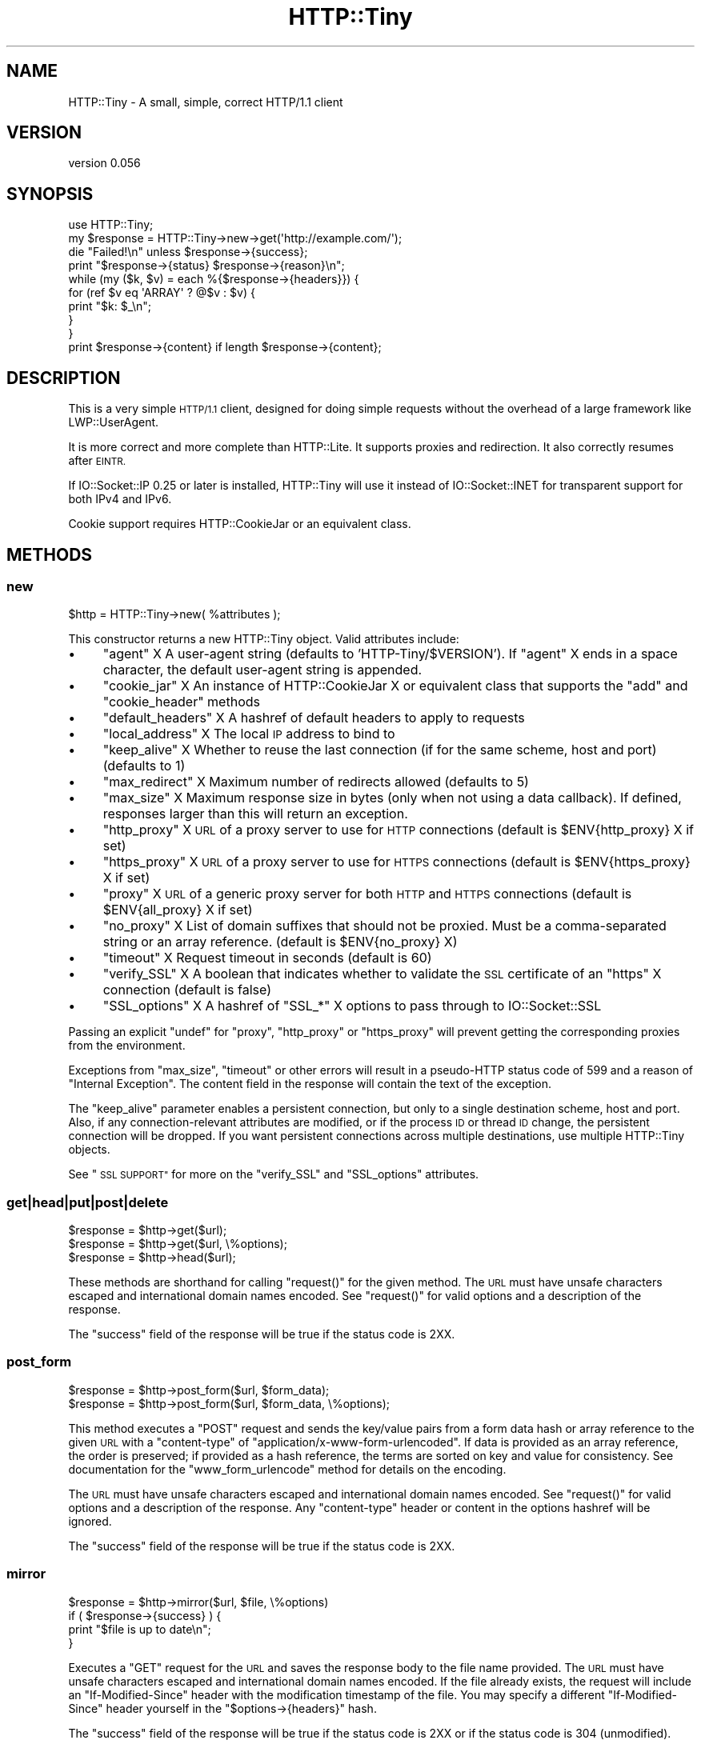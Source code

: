 .\" Automatically generated by Pod::Man 4.07 (Pod::Simple 3.32)
.\"
.\" Standard preamble:
.\" ========================================================================
.de Sp \" Vertical space (when we can't use .PP)
.if t .sp .5v
.if n .sp
..
.de Vb \" Begin verbatim text
.ft CW
.nf
.ne \\$1
..
.de Ve \" End verbatim text
.ft R
.fi
..
.\" Set up some character translations and predefined strings.  \*(-- will
.\" give an unbreakable dash, \*(PI will give pi, \*(L" will give a left
.\" double quote, and \*(R" will give a right double quote.  \*(C+ will
.\" give a nicer C++.  Capital omega is used to do unbreakable dashes and
.\" therefore won't be available.  \*(C` and \*(C' expand to `' in nroff,
.\" nothing in troff, for use with C<>.
.tr \(*W-
.ds C+ C\v'-.1v'\h'-1p'\s-2+\h'-1p'+\s0\v'.1v'\h'-1p'
.ie n \{\
.    ds -- \(*W-
.    ds PI pi
.    if (\n(.H=4u)&(1m=24u) .ds -- \(*W\h'-12u'\(*W\h'-12u'-\" diablo 10 pitch
.    if (\n(.H=4u)&(1m=20u) .ds -- \(*W\h'-12u'\(*W\h'-8u'-\"  diablo 12 pitch
.    ds L" ""
.    ds R" ""
.    ds C` ""
.    ds C' ""
'br\}
.el\{\
.    ds -- \|\(em\|
.    ds PI \(*p
.    ds L" ``
.    ds R" ''
.    ds C`
.    ds C'
'br\}
.\"
.\" Escape single quotes in literal strings from groff's Unicode transform.
.ie \n(.g .ds Aq \(aq
.el       .ds Aq '
.\"
.\" If the F register is >0, we'll generate index entries on stderr for
.\" titles (.TH), headers (.SH), subsections (.SS), items (.Ip), and index
.\" entries marked with X<> in POD.  Of course, you'll have to process the
.\" output yourself in some meaningful fashion.
.\"
.\" Avoid warning from groff about undefined register 'F'.
.de IX
..
.if !\nF .nr F 0
.if \nF>0 \{\
.    de IX
.    tm Index:\\$1\t\\n%\t"\\$2"
..
.    if !\nF==2 \{\
.        nr % 0
.        nr F 2
.    \}
.\}
.\"
.\" Accent mark definitions (@(#)ms.acc 1.5 88/02/08 SMI; from UCB 4.2).
.\" Fear.  Run.  Save yourself.  No user-serviceable parts.
.    \" fudge factors for nroff and troff
.if n \{\
.    ds #H 0
.    ds #V .8m
.    ds #F .3m
.    ds #[ \f1
.    ds #] \fP
.\}
.if t \{\
.    ds #H ((1u-(\\\\n(.fu%2u))*.13m)
.    ds #V .6m
.    ds #F 0
.    ds #[ \&
.    ds #] \&
.\}
.    \" simple accents for nroff and troff
.if n \{\
.    ds ' \&
.    ds ` \&
.    ds ^ \&
.    ds , \&
.    ds ~ ~
.    ds /
.\}
.if t \{\
.    ds ' \\k:\h'-(\\n(.wu*8/10-\*(#H)'\'\h"|\\n:u"
.    ds ` \\k:\h'-(\\n(.wu*8/10-\*(#H)'\`\h'|\\n:u'
.    ds ^ \\k:\h'-(\\n(.wu*10/11-\*(#H)'^\h'|\\n:u'
.    ds , \\k:\h'-(\\n(.wu*8/10)',\h'|\\n:u'
.    ds ~ \\k:\h'-(\\n(.wu-\*(#H-.1m)'~\h'|\\n:u'
.    ds / \\k:\h'-(\\n(.wu*8/10-\*(#H)'\z\(sl\h'|\\n:u'
.\}
.    \" troff and (daisy-wheel) nroff accents
.ds : \\k:\h'-(\\n(.wu*8/10-\*(#H+.1m+\*(#F)'\v'-\*(#V'\z.\h'.2m+\*(#F'.\h'|\\n:u'\v'\*(#V'
.ds 8 \h'\*(#H'\(*b\h'-\*(#H'
.ds o \\k:\h'-(\\n(.wu+\w'\(de'u-\*(#H)/2u'\v'-.3n'\*(#[\z\(de\v'.3n'\h'|\\n:u'\*(#]
.ds d- \h'\*(#H'\(pd\h'-\w'~'u'\v'-.25m'\f2\(hy\fP\v'.25m'\h'-\*(#H'
.ds D- D\\k:\h'-\w'D'u'\v'-.11m'\z\(hy\v'.11m'\h'|\\n:u'
.ds th \*(#[\v'.3m'\s+1I\s-1\v'-.3m'\h'-(\w'I'u*2/3)'\s-1o\s+1\*(#]
.ds Th \*(#[\s+2I\s-2\h'-\w'I'u*3/5'\v'-.3m'o\v'.3m'\*(#]
.ds ae a\h'-(\w'a'u*4/10)'e
.ds Ae A\h'-(\w'A'u*4/10)'E
.    \" corrections for vroff
.if v .ds ~ \\k:\h'-(\\n(.wu*9/10-\*(#H)'\s-2\u~\d\s+2\h'|\\n:u'
.if v .ds ^ \\k:\h'-(\\n(.wu*10/11-\*(#H)'\v'-.4m'^\v'.4m'\h'|\\n:u'
.    \" for low resolution devices (crt and lpr)
.if \n(.H>23 .if \n(.V>19 \
\{\
.    ds : e
.    ds 8 ss
.    ds o a
.    ds d- d\h'-1'\(ga
.    ds D- D\h'-1'\(hy
.    ds th \o'bp'
.    ds Th \o'LP'
.    ds ae ae
.    ds Ae AE
.\}
.rm #[ #] #H #V #F C
.\" ========================================================================
.\"
.IX Title "HTTP::Tiny 3pm"
.TH HTTP::Tiny 3pm "2017-06-30" "perl v5.24.2" "Perl Programmers Reference Guide"
.\" For nroff, turn off justification.  Always turn off hyphenation; it makes
.\" way too many mistakes in technical documents.
.if n .ad l
.nh
.SH "NAME"
HTTP::Tiny \- A small, simple, correct HTTP/1.1 client
.SH "VERSION"
.IX Header "VERSION"
version 0.056
.SH "SYNOPSIS"
.IX Header "SYNOPSIS"
.Vb 1
\&    use HTTP::Tiny;
\&
\&    my $response = HTTP::Tiny\->new\->get(\*(Aqhttp://example.com/\*(Aq);
\&
\&    die "Failed!\en" unless $response\->{success};
\&
\&    print "$response\->{status} $response\->{reason}\en";
\&
\&    while (my ($k, $v) = each %{$response\->{headers}}) {
\&        for (ref $v eq \*(AqARRAY\*(Aq ? @$v : $v) {
\&            print "$k: $_\en";
\&        }
\&    }
\&
\&    print $response\->{content} if length $response\->{content};
.Ve
.SH "DESCRIPTION"
.IX Header "DESCRIPTION"
This is a very simple \s-1HTTP/1.1\s0 client, designed for doing simple
requests without the overhead of a large framework like LWP::UserAgent.
.PP
It is more correct and more complete than HTTP::Lite.  It supports
proxies and redirection.  It also correctly resumes after \s-1EINTR.\s0
.PP
If IO::Socket::IP 0.25 or later is installed, HTTP::Tiny will use it instead
of IO::Socket::INET for transparent support for both IPv4 and IPv6.
.PP
Cookie support requires HTTP::CookieJar or an equivalent class.
.SH "METHODS"
.IX Header "METHODS"
.SS "new"
.IX Subsection "new"
.Vb 1
\&    $http = HTTP::Tiny\->new( %attributes );
.Ve
.PP
This constructor returns a new HTTP::Tiny object.  Valid attributes include:
.IP "\(bu" 4
\&\f(CW\*(C`agent\*(C'\fR X A user-agent string (defaults to 'HTTP\-Tiny/$VERSION'). If \f(CW\*(C`agent\*(C'\fR X ends in a space character, the default user-agent string is appended.
.IP "\(bu" 4
\&\f(CW\*(C`cookie_jar\*(C'\fR X An instance of HTTP::CookieJar X or equivalent class that supports the \f(CW\*(C`add\*(C'\fR and \f(CW\*(C`cookie_header\*(C'\fR methods
.IP "\(bu" 4
\&\f(CW\*(C`default_headers\*(C'\fR X A hashref of default headers to apply to requests
.IP "\(bu" 4
\&\f(CW\*(C`local_address\*(C'\fR X The local \s-1IP\s0 address to bind to
.IP "\(bu" 4
\&\f(CW\*(C`keep_alive\*(C'\fR X Whether to reuse the last connection (if for the same scheme, host and port) (defaults to 1)
.IP "\(bu" 4
\&\f(CW\*(C`max_redirect\*(C'\fR X Maximum number of redirects allowed (defaults to 5)
.IP "\(bu" 4
\&\f(CW\*(C`max_size\*(C'\fR X Maximum response size in bytes (only when not using a data callback).  If defined, responses larger than this will return an exception.
.IP "\(bu" 4
\&\f(CW\*(C`http_proxy\*(C'\fR X \s-1URL\s0 of a proxy server to use for \s-1HTTP\s0 connections (default is \f(CW$ENV{http_proxy}\fR X if set)
.IP "\(bu" 4
\&\f(CW\*(C`https_proxy\*(C'\fR X \s-1URL\s0 of a proxy server to use for \s-1HTTPS\s0 connections (default is \f(CW$ENV{https_proxy}\fR X if set)
.IP "\(bu" 4
\&\f(CW\*(C`proxy\*(C'\fR X \s-1URL\s0 of a generic proxy server for both \s-1HTTP\s0 and \s-1HTTPS\s0 connections (default is \f(CW$ENV{all_proxy}\fR X if set)
.IP "\(bu" 4
\&\f(CW\*(C`no_proxy\*(C'\fR X List of domain suffixes that should not be proxied.  Must be a comma-separated string or an array reference. (default is \f(CW$ENV{no_proxy}\fR X)
.IP "\(bu" 4
\&\f(CW\*(C`timeout\*(C'\fR X Request timeout in seconds (default is 60)
.IP "\(bu" 4
\&\f(CW\*(C`verify_SSL\*(C'\fR X A boolean that indicates whether to validate the \s-1SSL\s0 certificate of an \f(CW\*(C`https\*(C'\fR X connection (default is false)
.IP "\(bu" 4
\&\f(CW\*(C`SSL_options\*(C'\fR X A hashref of \f(CW\*(C`SSL_*\*(C'\fR X options to pass through to IO::Socket::SSL
.PP
Passing an explicit \f(CW\*(C`undef\*(C'\fR for \f(CW\*(C`proxy\*(C'\fR, \f(CW\*(C`http_proxy\*(C'\fR or \f(CW\*(C`https_proxy\*(C'\fR will
prevent getting the corresponding proxies from the environment.
.PP
Exceptions from \f(CW\*(C`max_size\*(C'\fR, \f(CW\*(C`timeout\*(C'\fR or other errors will result in a
pseudo-HTTP status code of 599 and a reason of \*(L"Internal Exception\*(R". The
content field in the response will contain the text of the exception.
.PP
The \f(CW\*(C`keep_alive\*(C'\fR parameter enables a persistent connection, but only to a
single destination scheme, host and port.  Also, if any connection-relevant
attributes are modified, or if the process \s-1ID\s0 or thread \s-1ID\s0 change, the
persistent connection will be dropped.  If you want persistent connections
across multiple destinations, use multiple HTTP::Tiny objects.
.PP
See \*(L"\s-1SSL SUPPORT\*(R"\s0 for more on the \f(CW\*(C`verify_SSL\*(C'\fR and \f(CW\*(C`SSL_options\*(C'\fR attributes.
.SS "get|head|put|post|delete"
.IX Subsection "get|head|put|post|delete"
.Vb 3
\&    $response = $http\->get($url);
\&    $response = $http\->get($url, \e%options);
\&    $response = $http\->head($url);
.Ve
.PP
These methods are shorthand for calling \f(CW\*(C`request()\*(C'\fR for the given method.  The
\&\s-1URL\s0 must have unsafe characters escaped and international domain names encoded.
See \f(CW\*(C`request()\*(C'\fR for valid options and a description of the response.
.PP
The \f(CW\*(C`success\*(C'\fR field of the response will be true if the status code is 2XX.
.SS "post_form"
.IX Subsection "post_form"
.Vb 2
\&    $response = $http\->post_form($url, $form_data);
\&    $response = $http\->post_form($url, $form_data, \e%options);
.Ve
.PP
This method executes a \f(CW\*(C`POST\*(C'\fR request and sends the key/value pairs from a
form data hash or array reference to the given \s-1URL\s0 with a \f(CW\*(C`content\-type\*(C'\fR of
\&\f(CW\*(C`application/x\-www\-form\-urlencoded\*(C'\fR.  If data is provided as an array
reference, the order is preserved; if provided as a hash reference, the terms
are sorted on key and value for consistency.  See documentation for the
\&\f(CW\*(C`www_form_urlencode\*(C'\fR method for details on the encoding.
.PP
The \s-1URL\s0 must have unsafe characters escaped and international domain names
encoded.  See \f(CW\*(C`request()\*(C'\fR for valid options and a description of the response.
Any \f(CW\*(C`content\-type\*(C'\fR header or content in the options hashref will be ignored.
.PP
The \f(CW\*(C`success\*(C'\fR field of the response will be true if the status code is 2XX.
.SS "mirror"
.IX Subsection "mirror"
.Vb 4
\&    $response = $http\->mirror($url, $file, \e%options)
\&    if ( $response\->{success} ) {
\&        print "$file is up to date\en";
\&    }
.Ve
.PP
Executes a \f(CW\*(C`GET\*(C'\fR request for the \s-1URL\s0 and saves the response body to the file
name provided.  The \s-1URL\s0 must have unsafe characters escaped and international
domain names encoded.  If the file already exists, the request will include an
\&\f(CW\*(C`If\-Modified\-Since\*(C'\fR header with the modification timestamp of the file.  You
may specify a different \f(CW\*(C`If\-Modified\-Since\*(C'\fR header yourself in the \f(CW\*(C`$options\->{headers}\*(C'\fR hash.
.PP
The \f(CW\*(C`success\*(C'\fR field of the response will be true if the status code is 2XX
or if the status code is 304 (unmodified).
.PP
If the file was modified and the server response includes a properly
formatted \f(CW\*(C`Last\-Modified\*(C'\fR header, the file modification time will
be updated accordingly.
.SS "request"
.IX Subsection "request"
.Vb 2
\&    $response = $http\->request($method, $url);
\&    $response = $http\->request($method, $url, \e%options);
.Ve
.PP
Executes an \s-1HTTP\s0 request of the given method type ('\s-1GET\s0', '\s-1HEAD\s0', '\s-1POST\s0',
\&'\s-1PUT\s0', etc.) on the given \s-1URL. \s0 The \s-1URL\s0 must have unsafe characters escaped and
international domain names encoded.
.PP
If the \s-1URL\s0 includes a \*(L"user:password\*(R" stanza, they will be used for Basic-style
authorization headers.  (Authorization headers will not be included in a
redirected request.) For example:
.PP
.Vb 1
\&    $http\->request(\*(AqGET\*(Aq, \*(Aqhttp://Aladdin:open sesame@example.com/\*(Aq);
.Ve
.PP
If the \*(L"user:password\*(R" stanza contains reserved characters, they must
be percent-escaped:
.PP
.Vb 1
\&    $http\->request(\*(AqGET\*(Aq, \*(Aqhttp://john%40example.com:password@example.com/\*(Aq);
.Ve
.PP
A hashref of options may be appended to modify the request.
.PP
Valid options are:
.IP "\(bu" 4
\&\f(CW\*(C`headers\*(C'\fR X A hashref containing headers to include with the request.  If the value for a header is an array reference, the header will be output multiple times with each value in the array.  These headers over-write any default headers.
.IP "\(bu" 4
\&\f(CW\*(C`content\*(C'\fR X A scalar to include as the body of the request \s-1OR\s0 a code reference that will be called iteratively to produce the body of the request
.IP "\(bu" 4
\&\f(CW\*(C`trailer_callback\*(C'\fR X A code reference that will be called if it exists to provide a hashref of trailing headers (only used with chunked transfer-encoding)
.IP "\(bu" 4
\&\f(CW\*(C`data_callback\*(C'\fR X A code reference that will be called for each chunks of the response body received.
.PP
The \f(CW\*(C`Host\*(C'\fR header is generated from the \s-1URL\s0 in accordance with \s-1RFC 2616. \s0 It
is a fatal error to specify \f(CW\*(C`Host\*(C'\fR in the \f(CW\*(C`headers\*(C'\fR option.  Other headers
may be ignored or overwritten if necessary for transport compliance.
.PP
If the \f(CW\*(C`content\*(C'\fR option is a code reference, it will be called iteratively
to provide the content body of the request.  It should return the empty
string or undef when the iterator is exhausted.
.PP
If the \f(CW\*(C`content\*(C'\fR option is the empty string, no \f(CW\*(C`content\-type\*(C'\fR or
\&\f(CW\*(C`content\-length\*(C'\fR headers will be generated.
.PP
If the \f(CW\*(C`data_callback\*(C'\fR option is provided, it will be called iteratively until
the entire response body is received.  The first argument will be a string
containing a chunk of the response body, the second argument will be the
in-progress response hash reference, as described below.  (This allows
customizing the action of the callback based on the \f(CW\*(C`status\*(C'\fR or \f(CW\*(C`headers\*(C'\fR
received prior to the content body.)
.PP
The \f(CW\*(C`request\*(C'\fR method returns a hashref containing the response.  The hashref
will have the following keys:
.IP "\(bu" 4
\&\f(CW\*(C`success\*(C'\fR X Boolean indicating whether the operation returned a 2XX status code
.IP "\(bu" 4
\&\f(CW\*(C`url\*(C'\fR X \s-1URL\s0 that provided the response. This is the \s-1URL\s0 of the request unless there were redirections, in which case it is the last \s-1URL\s0 queried in a redirection chain
.IP "\(bu" 4
\&\f(CW\*(C`status\*(C'\fR X The \s-1HTTP\s0 status code of the response
.IP "\(bu" 4
\&\f(CW\*(C`reason\*(C'\fR X The response phrase returned by the server
.IP "\(bu" 4
\&\f(CW\*(C`content\*(C'\fR X The body of the response.  If the response does not have any content or if a data callback is provided to consume the response body, this will be the empty string
.IP "\(bu" 4
\&\f(CW\*(C`headers\*(C'\fR X A hashref of header fields.  All header field names will be normalized to be lower case. If a header is repeated, the value will be an arrayref; it will otherwise be a scalar string containing the value
.PP
On an exception during the execution of the request, the \f(CW\*(C`status\*(C'\fR field will
contain 599, and the \f(CW\*(C`content\*(C'\fR field will contain the text of the exception.
.SS "www_form_urlencode"
.IX Subsection "www_form_urlencode"
.Vb 2
\&    $params = $http\->www_form_urlencode( $data );
\&    $response = $http\->get("http://example.com/query?$params");
.Ve
.PP
This method converts the key/value pairs from a data hash or array reference
into a \f(CW\*(C`x\-www\-form\-urlencoded\*(C'\fR string.  The keys and values from the data
reference will be \s-1UTF\-8\s0 encoded and escaped per \s-1RFC 3986. \s0 If a value is an
array reference, the key will be repeated with each of the values of the array
reference.  If data is provided as a hash reference, the key/value pairs in the
resulting string will be sorted by key and value for consistent ordering.
.SS "can_ssl"
.IX Subsection "can_ssl"
.Vb 3
\&    $ok         = HTTP::Tiny\->can_ssl;
\&    ($ok, $why) = HTTP::Tiny\->can_ssl;
\&    ($ok, $why) = $http\->can_ssl;
.Ve
.PP
Indicates if \s-1SSL\s0 support is available.  When called as a class object, it
checks for the correct version of Net::SSLeay and IO::Socket::SSL.
When called as an object methods, if \f(CW\*(C`SSL_verify\*(C'\fR is true or if \f(CW\*(C`SSL_verify_mode\*(C'\fR
is set in \f(CW\*(C`SSL_options\*(C'\fR, it checks that a \s-1CA\s0 file is available.
.PP
In scalar context, returns a boolean indicating if \s-1SSL\s0 is available.
In list context, returns the boolean and a (possibly multi-line) string of
errors indicating why \s-1SSL\s0 isn't available.
.SH "SSL SUPPORT"
.IX Header "SSL SUPPORT"
Direct \f(CW\*(C`https\*(C'\fR connections are supported only if IO::Socket::SSL 1.56 or
greater and Net::SSLeay 1.49 or greater are installed. An exception will be
thrown if new enough versions of these modules are not installed or if the \s-1SSL\s0
encryption fails. You can also use \f(CW\*(C`HTTP::Tiny::can_ssl()\*(C'\fR utility function
that returns boolean to see if the required modules are installed.
.PP
An \f(CW\*(C`https\*(C'\fR connection may be made via an \f(CW\*(C`http\*(C'\fR proxy that supports the \s-1CONNECT\s0
command (i.e. \s-1RFC 2817\s0).  You may not proxy \f(CW\*(C`https\*(C'\fR via a proxy that itself
requires \f(CW\*(C`https\*(C'\fR to communicate.
.PP
\&\s-1SSL\s0 provides two distinct capabilities:
.IP "\(bu" 4
Encrypted communication channel
.IP "\(bu" 4
Verification of server identity
.PP
\&\fBBy default, HTTP::Tiny does not verify server identity\fR.
.PP
Server identity verification is controversial and potentially tricky because it
depends on a (usually paid) third-party Certificate Authority (\s-1CA\s0) trust model
to validate a certificate as legitimate.  This discriminates against servers
with self-signed certificates or certificates signed by free, community-driven
\&\s-1CA\s0's such as CAcert.org <http://cacert.org>.
.PP
By default, HTTP::Tiny does not make any assumptions about your trust model,
threat level or risk tolerance.  It just aims to give you an encrypted channel
when you need one.
.PP
Setting the \f(CW\*(C`verify_SSL\*(C'\fR attribute to a true value will make HTTP::Tiny verify
that an \s-1SSL\s0 connection has a valid \s-1SSL\s0 certificate corresponding to the host
name of the connection and that the \s-1SSL\s0 certificate has been verified by a \s-1CA.\s0
Assuming you trust the \s-1CA,\s0 this will protect against a man-in-the-middle
attack <http://en.wikipedia.org/wiki/Man-in-the-middle_attack>.  If you are
concerned about security, you should enable this option.
.PP
Certificate verification requires a file containing trusted \s-1CA\s0 certificates.
If the Mozilla::CA module is installed, HTTP::Tiny will use the \s-1CA\s0 file
included with it as a source of trusted \s-1CA\s0's.  (This means you trust Mozilla,
the author of Mozilla::CA, the \s-1CPAN\s0 mirror where you got Mozilla::CA, the
toolchain used to install it, and your operating system security, right?)
.PP
If that module is not available, then HTTP::Tiny will search several
system-specific default locations for a \s-1CA\s0 certificate file:
.IP "\(bu" 4
/etc/ssl/certs/ca\-certificates.crt
.IP "\(bu" 4
/etc/pki/tls/certs/ca\-bundle.crt
.IP "\(bu" 4
/etc/ssl/ca\-bundle.pem
.PP
An exception will be raised if \f(CW\*(C`verify_SSL\*(C'\fR is true and no \s-1CA\s0 certificate file
is available.
.PP
If you desire complete control over \s-1SSL\s0 connections, the \f(CW\*(C`SSL_options\*(C'\fR attribute
lets you provide a hash reference that will be passed through to
\&\f(CW\*(C`IO::Socket::SSL::start_SSL()\*(C'\fR, overriding any options set by HTTP::Tiny. For
example, to provide your own trusted \s-1CA\s0 file:
.PP
.Vb 3
\&    SSL_options => {
\&        SSL_ca_file => $file_path,
\&    }
.Ve
.PP
The \f(CW\*(C`SSL_options\*(C'\fR attribute could also be used for such things as providing a
client certificate for authentication to a server or controlling the choice of
cipher used for the \s-1SSL\s0 connection. See IO::Socket::SSL documentation for
details.
.SH "PROXY SUPPORT"
.IX Header "PROXY SUPPORT"
HTTP::Tiny can proxy both \f(CW\*(C`http\*(C'\fR and \f(CW\*(C`https\*(C'\fR requests.  Only Basic proxy
authorization is supported and it must be provided as part of the proxy \s-1URL:
\&\s0\f(CW\*(C`http://user:pass@proxy.example.com/\*(C'\fR.
.PP
HTTP::Tiny supports the following proxy environment variables:
.IP "\(bu" 4
http_proxy or \s-1HTTP_PROXY\s0
.IP "\(bu" 4
https_proxy or \s-1HTTPS_PROXY\s0
.IP "\(bu" 4
all_proxy or \s-1ALL_PROXY\s0
.PP
If the \f(CW\*(C`REQUEST_METHOD\*(C'\fR environment variable is set, then this might be a \s-1CGI\s0
process and \f(CW\*(C`HTTP_PROXY\*(C'\fR would be set from the \f(CW\*(C`Proxy:\*(C'\fR header, which is a
security risk.  If \f(CW\*(C`REQUEST_METHOD\*(C'\fR is set, \f(CW\*(C`HTTP_PROXY\*(C'\fR (the upper case
variant only) is ignored.
.PP
Tunnelling \f(CW\*(C`https\*(C'\fR over an \f(CW\*(C`http\*(C'\fR proxy using the \s-1CONNECT\s0 method is
supported.  If your proxy uses \f(CW\*(C`https\*(C'\fR itself, you can not tunnel \f(CW\*(C`https\*(C'\fR
over it.
.PP
Be warned that proxying an \f(CW\*(C`https\*(C'\fR connection opens you to the risk of a
man-in-the-middle attack by the proxy server.
.PP
The \f(CW\*(C`no_proxy\*(C'\fR environment variable is supported in the format of a
comma-separated list of domain extensions proxy should not be used for.
.PP
Proxy arguments passed to \f(CW\*(C`new\*(C'\fR will override their corresponding
environment variables.
.SH "LIMITATIONS"
.IX Header "LIMITATIONS"
HTTP::Tiny is \fIconditionally compliant\fR with the
\&\s-1HTTP/1.1\s0 specifications <http://www.w3.org/Protocols/>:
.IP "\(bu" 4
\&\*(L"Message Syntax and Routing\*(R" [\s-1RFC7230\s0]
.IP "\(bu" 4
\&\*(L"Semantics and Content\*(R" [\s-1RFC7231\s0]
.IP "\(bu" 4
\&\*(L"Conditional Requests\*(R" [\s-1RFC7232\s0]
.IP "\(bu" 4
\&\*(L"Range Requests\*(R" [\s-1RFC7233\s0]
.IP "\(bu" 4
\&\*(L"Caching\*(R" [\s-1RFC7234\s0]
.IP "\(bu" 4
\&\*(L"Authentication\*(R" [\s-1RFC7235\s0]
.PP
It attempts to meet all \*(L"\s-1MUST\*(R"\s0 requirements of the specification, but does not
implement all \*(L"\s-1SHOULD\*(R"\s0 requirements.  (Note: it was developed against the
earlier \s-1RFC 2616\s0 specification and may not yet meet the revised \s-1RFC 7230\-7235\s0
spec.)
.PP
Some particular limitations of note include:
.IP "\(bu" 4
HTTP::Tiny focuses on correct transport.  Users are responsible for ensuring
that user-defined headers and content are compliant with the \s-1HTTP/1.1\s0
specification.
.IP "\(bu" 4
Users must ensure that URLs are properly escaped for unsafe characters and that
international domain names are properly encoded to \s-1ASCII.\s0 See URI::Escape,
URI::_punycode and Net::IDN::Encode.
.IP "\(bu" 4
Redirection is very strict against the specification.  Redirection is only
automatic for response codes 301, 302, 307 and 308 if the request method is
\&'\s-1GET\s0' or '\s-1HEAD\s0'.  Response code 303 is always converted into a '\s-1GET\s0'
redirection, as mandated by the specification.  There is no automatic support
for status 305 (\*(L"Use proxy\*(R") redirections.
.IP "\(bu" 4
There is no provision for delaying a request body using an \f(CW\*(C`Expect\*(C'\fR header.
Unexpected \f(CW\*(C`1XX\*(C'\fR responses are silently ignored as per the specification.
.IP "\(bu" 4
Only 'chunked' \f(CW\*(C`Transfer\-Encoding\*(C'\fR is supported.
.IP "\(bu" 4
There is no support for a Request-URI of '*' for the '\s-1OPTIONS\s0' request.
.PP
Despite the limitations listed above, HTTP::Tiny is considered
feature-complete.  New feature requests should be directed to
HTTP::Tiny::UA.
.SH "SEE ALSO"
.IX Header "SEE ALSO"
.IP "\(bu" 4
HTTP::Tiny::UA \- Higher level \s-1UA\s0 features for HTTP::Tiny
.IP "\(bu" 4
HTTP::Thin \- HTTP::Tiny wrapper with HTTP::Request/HTTP::Response compatibility
.IP "\(bu" 4
HTTP::Tiny::Mech \- Wrap WWW::Mechanize instance in HTTP::Tiny compatible interface
.IP "\(bu" 4
IO::Socket::IP \- Required for IPv6 support
.IP "\(bu" 4
IO::Socket::SSL \- Required for \s-1SSL\s0 support
.IP "\(bu" 4
LWP::UserAgent \- If HTTP::Tiny isn't enough for you, this is the \*(L"standard\*(R" way to do things
.IP "\(bu" 4
Mozilla::CA \- Required if you want to validate \s-1SSL\s0 certificates
.IP "\(bu" 4
Net::SSLeay \- Required for \s-1SSL\s0 support
.SH "SUPPORT"
.IX Header "SUPPORT"
.SS "Bugs / Feature Requests"
.IX Subsection "Bugs / Feature Requests"
Please report any bugs or feature requests through the issue tracker
at <https://github.com/chansen/p5\-http\-tiny/issues>.
You will be notified automatically of any progress on your issue.
.SS "Source Code"
.IX Subsection "Source Code"
This is open source software.  The code repository is available for
public review and contribution under the terms of the license.
.PP
<https://github.com/chansen/p5\-http\-tiny>
.PP
.Vb 1
\&  git clone https://github.com/chansen/p5\-http\-tiny.git
.Ve
.SH "AUTHORS"
.IX Header "AUTHORS"
.IP "\(bu" 4
Christian Hansen <chansen@cpan.org>
.IP "\(bu" 4
David Golden <dagolden@cpan.org>
.SH "CONTRIBUTORS"
.IX Header "CONTRIBUTORS"
.IP "\(bu" 4
Alan Gardner <gardner@pythian.com>
.IP "\(bu" 4
Alessandro Ghedini <al3xbio@gmail.com>
.IP "\(bu" 4
Brad Gilbert <bgills@cpan.org>
.IP "\(bu" 4
Chris Nehren <apeiron@cpan.org>
.IP "\(bu" 4
Chris Weyl <cweyl@alumni.drew.edu>
.IP "\(bu" 4
Claes Jakobsson <claes@surfar.nu>
.IP "\(bu" 4
Clinton Gormley <clint@traveljury.com>
.IP "\(bu" 4
Dean Pearce <pearce@pythian.com>
.IP "\(bu" 4
Edward Zborowski <ed@rubensteintech.com>
.IP "\(bu" 4
James Raspass <jraspass@gmail.com>
.IP "\(bu" 4
Jeremy Mates <jmates@cpan.org>
.IP "\(bu" 4
Jess Robinson <castaway@desert\-island.me.uk>
.IP "\(bu" 4
Lukas Eklund <leklund@gmail.com>
.IP "\(bu" 4
Martin J. Evans <mjegh@ntlworld.com>
.IP "\(bu" 4
Martin-Louis Bright <mlbright@gmail.com>
.IP "\(bu" 4
Mike Doherty <doherty@cpan.org>
.IP "\(bu" 4
Olaf Alders <olaf@wundersolutions.com>
.IP "\(bu" 4
Olivier Mengue\*' <dolmen@cpan.org>
.IP "\(bu" 4
Petr Pi\*'saX <ppisar@redhat.com>
.IP "\(bu" 4
So\*:ren Kornetzki <soeren.kornetzki@delti.com>
.IP "\(bu" 4
Syohei \s-1YOSHIDA\s0 <syohex@gmail.com>
.IP "\(bu" 4
Tatsuhiko Miyagawa <miyagawa@bulknews.net>
.IP "\(bu" 4
Tom Hukins <tom@eborcom.com>
.IP "\(bu" 4
Tony Cook <tony@develop\-help.com>
.SH "COPYRIGHT AND LICENSE"
.IX Header "COPYRIGHT AND LICENSE"
This software is copyright (c) 2015 by Christian Hansen.
.PP
This is free software; you can redistribute it and/or modify it under
the same terms as the Perl 5 programming language system itself.
